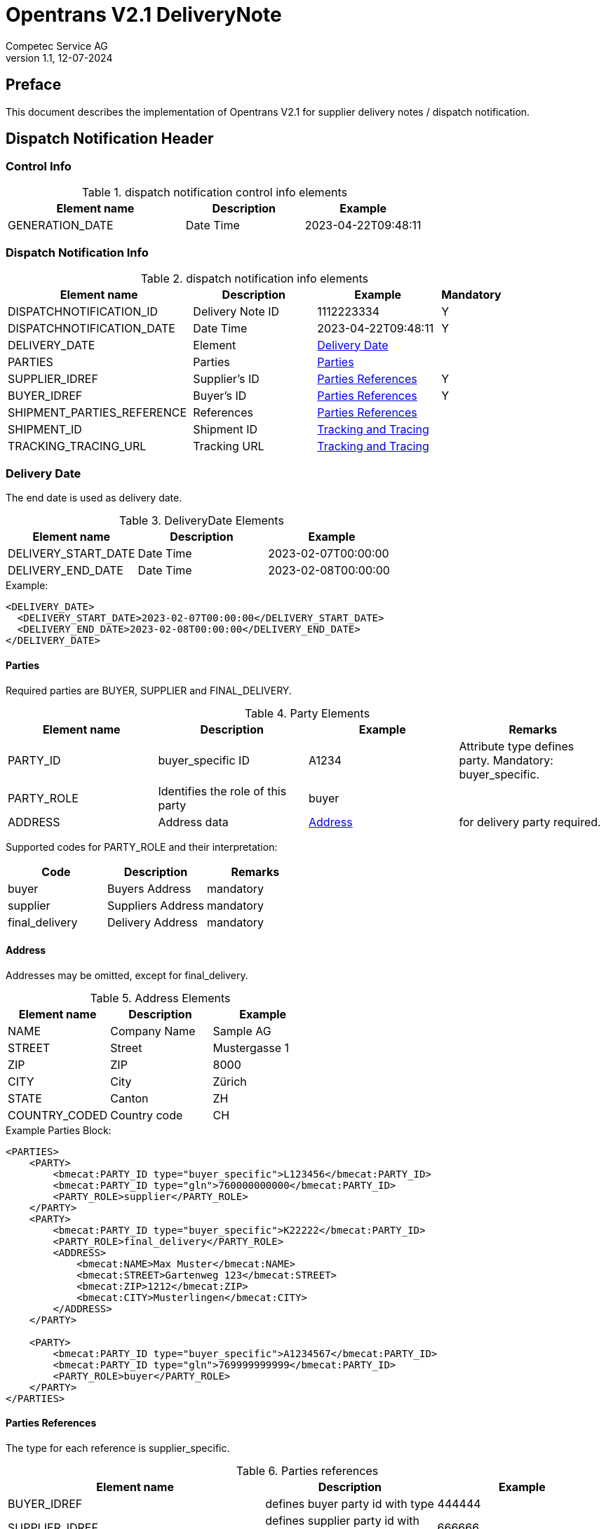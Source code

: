 = Opentrans V2.1 DeliveryNote
Competec Service AG
:doctype: book
v1.1, 12-07-2024

[preface]
== Preface

This document describes the implementation of Opentrans V2.1 for supplier delivery notes / dispatch notification.

<<<

== Dispatch Notification Header

=== Control Info

.dispatch notification control info elements
[width="100%",options="header",cols="3,2,2"]
|====================================================================================
| Element name               | Description         | Example
| GENERATION_DATE            | Date Time           | 2023-04-22T09:48:11
|====================================================================================

=== Dispatch Notification Info

.dispatch notification info elements
[width="100%",options="header",cols="3,2,2,1"]
|====================================================================================
| Element name               | Description         | Example             | Mandatory
| DISPATCHNOTIFICATION_ID    | Delivery Note ID    | 1112223334          | Y
| DISPATCHNOTIFICATION_DATE  | Date Time           | 2023-04-22T09:48:11 | Y
| DELIVERY_DATE              | Element             | <<DeliveryDate>>    |
| PARTIES                    | Parties             | <<Parties>>         |
| SUPPLIER_IDREF             | Supplier's ID       | <<ShipPartiesRef>>  | Y
| BUYER_IDREF                | Buyer's ID          | <<ShipPartiesRef>>  | Y
| SHIPMENT_PARTIES_REFERENCE | References          | <<ShipPartiesRef>>  |
| SHIPMENT_ID                | Shipment ID         | <<TrackAndTrace>>   |
| TRACKING_TRACING_URL       | Tracking URL        | <<TrackAndTrace>>   |
|====================================================================================

[[DeliveryDate]]
Delivery Date
~~~~~~~~~~~~

The end date is used as delivery date.

.DeliveryDate Elements
[width="100%",options="header"]
|====================================================================================
| Element name         | Description   | Example
| DELIVERY_START_DATE  | Date Time     | 2023-02-07T00:00:00
| DELIVERY_END_DATE    | Date Time     | 2023-02-08T00:00:00
|====================================================================================

.Example:
[source,xml]
----
<DELIVERY_DATE>
  <DELIVERY_START_DATE>2023-02-07T00:00:00</DELIVERY_START_DATE>
  <DELIVERY_END_DATE>2023-02-08T00:00:00</DELIVERY_END_DATE>
</DELIVERY_DATE>
----

<<<

[[Parties]]
Parties
^^^^^^
Required parties are BUYER, SUPPLIER and FINAL_DELIVERY.

.Party Elements
[width="100%",options="header"]
|=======================================================================
| Element name   | Description                | Example      | Remarks
| PARTY_ID       | buyer_specific ID          | A1234        | Attribute type defines party. Mandatory: buyer_specific.
| PARTY_ROLE     | Identifies the role of this party | buyer |
| ADDRESS        | Address data               |  <<Address>> | for delivery party required.
|=======================================================================

Supported codes for PARTY_ROLE and their interpretation:

[width="100%",options="header"]
|========================================================================
| Code              | Description       | Remarks
| buyer             | Buyers Address    | mandatory
| supplier          | Suppliers Address | mandatory
| final_delivery    | Delivery Address  | mandatory
|========================================================================

[[Address]]
Address
^^^^^^
Addresses may be omitted, except for final_delivery.

.Address Elements
[width="100%",options="header"]
|=======================================================================
| Element name    | Description         | Example
| NAME            | Company Name        | Sample AG
| STREET          | Street              | Mustergasse 1
| ZIP             | ZIP                 | 8000
| CITY            | City                | Zürich
| STATE           | Canton              | ZH
| COUNTRY_CODED   | Country code        | CH
|=======================================================================

<<<

.Example Parties Block:
[source,xml]
----
<PARTIES>
    <PARTY>
        <bmecat:PARTY_ID type="buyer_specific">L123456</bmecat:PARTY_ID>
        <bmecat:PARTY_ID type="gln">760000000000</bmecat:PARTY_ID>
        <PARTY_ROLE>supplier</PARTY_ROLE>
    </PARTY>
    <PARTY>
        <bmecat:PARTY_ID type="buyer_specific">K22222</bmecat:PARTY_ID>
        <PARTY_ROLE>final_delivery</PARTY_ROLE>
        <ADDRESS>
            <bmecat:NAME>Max Muster</bmecat:NAME>
            <bmecat:STREET>Gartenweg 123</bmecat:STREET>
            <bmecat:ZIP>1212</bmecat:ZIP>
            <bmecat:CITY>Musterlingen</bmecat:CITY>
        </ADDRESS>
    </PARTY>

    <PARTY>
        <bmecat:PARTY_ID type="buyer_specific">A1234567</bmecat:PARTY_ID>
        <bmecat:PARTY_ID type="gln">769999999999</bmecat:PARTY_ID>
        <PARTY_ROLE>buyer</PARTY_ROLE>
    </PARTY>
</PARTIES>
----

<<<

[[ShipPartiesRef]]
Parties References
^^^^^^^^^^^^^^^^^^
The type for each reference is supplier_specific.

.Parties references
[width="100%",options="header",cols="3,2,2"]
|=======================================================================
| Element name     | Description                          | Example
| BUYER_IDREF      | defines buyer party id with type     | 444444
| SUPPLIER_IDREF   | defines supplier party id with type  | 666666
| SHIPMENT_PARTIES_REFERENCE   | defines delivery party id with type  | 444444
|=======================================================================

.Example:
[source,xml]
----
<DISPATCHNOTIFICATION_INFO>
<!-- more elements here -->
<bmecat:SUPPLIER_IDREF type="buyer_specific">L123456</bmecat:SUPPLIER_IDREF>
<bmecat:BUYER_IDREF type="buyer_specific">A1234567</bmecat:BUYER_IDREF>

<SHIPMENT_PARTIES_REFERENCE>
    <DELIVERY_IDREF type="buyer_specific">K22222</DELIVERY_IDREF>
</SHIPMENT_PARTIES_REFERENCE>
<!-- more elements here -->
</DISPATCHNOTIFICATION_INFO>
----

[[TrackAndTrace]]
Tracking and Tracing
^^^^^^^^^^^^^^^^^^^^

.tracking and tracing information
[width="100%",options="header"]
|=======================================================================
| Element name          | Description             | Example
| SHIPMENT_ID           | id to track parcel      | see code example
| TRACKING_TRACING_URL  | url to track parcel     | see code example
|=======================================================================

.Example:
[source,xml]
----
<DISPATCHNOTIFICATION_INFO>
<!-- more elements here -->
<SHIPMENT_ID>SHIP_ID_1234567</SHIPMENT_ID>
<TRACKING_TRACING_URL>www.sometrackingpage.com/trackandtrace</TRACKING_TRACING_URL>
<!-- more elements here -->
</DISPATCHNOTIFICATION_INFO>
----

<<<

== Dispatch Notification Item List

[[DNItemList]]
Dispatch Notification Items
~~~~~~~~~~~~~~~~~~~~~~~~~~

.Dispatch Notification item list element
[width="100%",options="header"]
|===================================================================================
| Element name                     | Description             | Example       | Remarks
| DISPATCHNOTIFICATION_ITEM_LIST   | contains all line items | <<DNItem>>    | at least one line is provided
|===================================================================================

[[DNItem]]
=== Dispatch Notification Item

.Dispatch Notification Item Elements
[width="100%",options="header",cols="3,2,2"]
|=======================================================================
| Element name               | Description           | Example
| LINE_ITEM_ID               | Line number           | 10
| PRODUCT_ID                 | Product IDs           | <<ProductID>>
| QUANTITY                   | Amount ordered        | 1
| ORDER_UNIT                 | Unit, always p. piece | C62
| ORDER_REFERENCE            | Reference to Order by buyer    | <<OrderRef>>
| SHIPMENT_PARTIES_REFERENCE | ID to delivery address         | <<ShipRef>>
|=======================================================================

[[ProductID]]
==== Product ID

.Product Id elements
[width="90%",options="header"]
|=======================================================================
| Element name      | Description            | Example        | type
| BUYER_PID         | Product id by buyer    | abc1234        | <<GlossSku, sku>>
| DESCRIPTION_SHORT | Product name           | Sample Product | Language is always german (ger)
|=======================================================================

.Example:
[source,xml]
----
<PRODUCT_ID>
    <bmecat:BUYER_PID>1567326</bmecat:BUYER_PID>
    <bmecat:DESCRIPTION_SHORT>Some product text</bmecat:DESCRIPTION_SHORT>
</PRODUCT_ID>
----

<<<
[[OrderRef]]
==== Order Reference

.Order Reference elements
[width="90%",options="header"]
|=======================================================
| Element name  | Description              | Example
| ORDER_ID      | original order id        | 4559022201
| LINE_ITEM_ID  | original order line id   | 10
|=======================================================

.Example:
[source,xml]
----
<ORDER_REFERENCE>
  <ORDER_ID>4559022201</ORDER_ID>
  <LINE_ITEM_ID>10</LINE_ITEM_ID>
</ORDER_REFERENCE>
----

[[ShipRef]]
==== Shipment Parties Reference

.Shipment Party Reference elements
[width="90%",options="header"]
|==========================================================
| Element name     | Description             | Example
| DELIVERY_IDREF   | ID of delivery address  | 444444
|==========================================================

.Example:
[source,xml]
----
<SHIPMENT_PARTIES_REFERENCE>
  <DELIVERY_IDREF type="supplier_specific">444444</DELIVERY_IDREF>
</SHIPMENT_PARTIES_REFERENCE>
----

<<<

[[DNSummary]]
== Dispatch Notification Summary

.Dispatch Notification summary Elements
[width="90%",options="header"]
|=====================================================
| Element name      | Description          | Example
| TOTAL_ITEM_NUM    | Count of line items  | 1
|=====================================================

.Example:
[source,xml]
----
<DISPATCHNOTIFICATION_SUMMARY>
  <TOTAL_ITEM_NUM>1</TOTAL_ITEM_NUM>
</DISPATCHNOTIFICATION_SUMMARY>
----

<<<

== Appendix

=== Sample Dispatch Notification

[source,xml]
----
<?xml version="1.0" encoding="utf-8" standalone="yes"?>
<DISPATCHNOTIFICATION
 xmlns="http://www.opentrans.org/XMLSchema/2.1" version="2.1"
 xmlns:bmecat="http://www.bmecat.org/bmecat/2005">
  <DISPATCHNOTIFICATION_HEADER>
    <DISPATCHNOTIFICATION_INFO>
        <DISPATCHNOTIFICATION_ID>DN1122334455</DISPATCHNOTIFICATION_ID>
        <DISPATCHNOTIFICATION_DATE>2024-05-11T10:00:00+01:00</DISPATCHNOTIFICATION_DATE>
        <DELIVERY_DATE>
            <DELIVERY_START_DATE>2024-02-29T10:00:00+01:00</DELIVERY_START_DATE>
            <DELIVERY_END_DATE>2024-02-29T10:00:00+01:00</DELIVERY_END_DATE>
        </DELIVERY_DATE>
        <PARTIES>
            <PARTY>
                <bmecat:PARTY_ID type="buyer_specific">L123456</bmecat:PARTY_ID>
                <bmecat:PARTY_ID type="gln">760000000000</bmecat:PARTY_ID>
                <PARTY_ROLE>supplier</PARTY_ROLE>
            </PARTY>
            <PARTY>
                <bmecat:PARTY_ID type="buyer_specific">K22222</bmecat:PARTY_ID>
                <PARTY_ROLE>final_delivery</PARTY_ROLE>
                <ADDRESS>
                    <bmecat:NAME>Max Muster</bmecat:NAME>
                    <bmecat:STREET>Gartenweg 123</bmecat:STREET>
                    <bmecat:ZIP>1212</bmecat:ZIP>
                    <bmecat:CITY>Musterlingen</bmecat:CITY>
                </ADDRESS>
            </PARTY>
            <PARTY>
                <bmecat:PARTY_ID type="buyer_specific">A1234567</bmecat:PARTY_ID>
                <bmecat:PARTY_ID type="gln">769999999999</bmecat:PARTY_ID>
                <PARTY_ROLE>buyer</PARTY_ROLE>
            </PARTY>
        </PARTIES>

        <bmecat:SUPPLIER_IDREF type="buyer_specific">L123456</bmecat:SUPPLIER_IDREF>
        <bmecat:BUYER_IDREF type="buyer_specific">A1234567</bmecat:BUYER_IDREF>

        <SHIPMENT_PARTIES_REFERENCE>
            <DELIVERY_IDREF type="buyer_specific">K22222</DELIVERY_IDREF>
        </SHIPMENT_PARTIES_REFERENCE>

        <SHIPMENT_ID>SHIP_ID_1234567</SHIPMENT_ID>
        <TRACKING_TRACING_URL>www.sometrackingpage.com/trackandtrace/findMySendungsnummer</TRACKING_TRACING_URL>
    </DISPATCHNOTIFICATION_INFO>
  </DISPATCHNOTIFICATION_HEADER>

  <DISPATCHNOTIFICATION_ITEM_LIST>
    <DISPATCHNOTIFICATION_ITEM>
        <LINE_ITEM_ID>1</LINE_ITEM_ID>
        <PRODUCT_ID>
            <bmecat:BUYER_PID>1567285</bmecat:BUYER_PID>
            <bmecat:DESCRIPTION_SHORT>Notebooktasche</bmecat:DESCRIPTION_SHORT>
        </PRODUCT_ID>
        <QUANTITY>2</QUANTITY>
        <bmecat:ORDER_UNIT>C62</bmecat:ORDER_UNIT>
        <ORDER_REFERENCE>
            <ORDER_ID>1990845089</ORDER_ID>
            <LINE_ITEM_ID>300</LINE_ITEM_ID>
        </ORDER_REFERENCE>
        <SHIPMENT_PARTIES_REFERENCE>
            <DELIVERY_IDREF type="buyer_specific">K22222</DELIVERY_IDREF>
        </SHIPMENT_PARTIES_REFERENCE>
    </DISPATCHNOTIFICATION_ITEM>

    <DISPATCHNOTIFICATION_ITEM>
        <LINE_ITEM_ID>2</LINE_ITEM_ID>
        <PRODUCT_ID>
            <bmecat:BUYER_PID>1567326</bmecat:BUYER_PID>
            <bmecat:DESCRIPTION_SHORT>Some other product text, little longer</bmecat:DESCRIPTION_SHORT>
        </PRODUCT_ID>
        <QUANTITY>2</QUANTITY>
        <bmecat:ORDER_UNIT>C62</bmecat:ORDER_UNIT>
        <ORDER_REFERENCE>
            <ORDER_ID>1990845089</ORDER_ID>
            <LINE_ITEM_ID>13</LINE_ITEM_ID>
        </ORDER_REFERENCE>
        <SHIPMENT_PARTIES_REFERENCE>
            <DELIVERY_IDREF type="buyer_specific">K22222</DELIVERY_IDREF>
        </SHIPMENT_PARTIES_REFERENCE>
    </DISPATCHNOTIFICATION_ITEM>

  </DISPATCHNOTIFICATION_ITEM_LIST>

  <DISPATCHNOTIFICATION_SUMMARY>
    <TOTAL_ITEM_NUM>2</TOTAL_ITEM_NUM>
  </DISPATCHNOTIFICATION_SUMMARY>
</DISPATCHNOTIFICATION>

----

<<<

[glossary]
== Glossary

[glossary]
[[GlossSku]]
sku::
Stock Keeping Unit, product id by competec.
